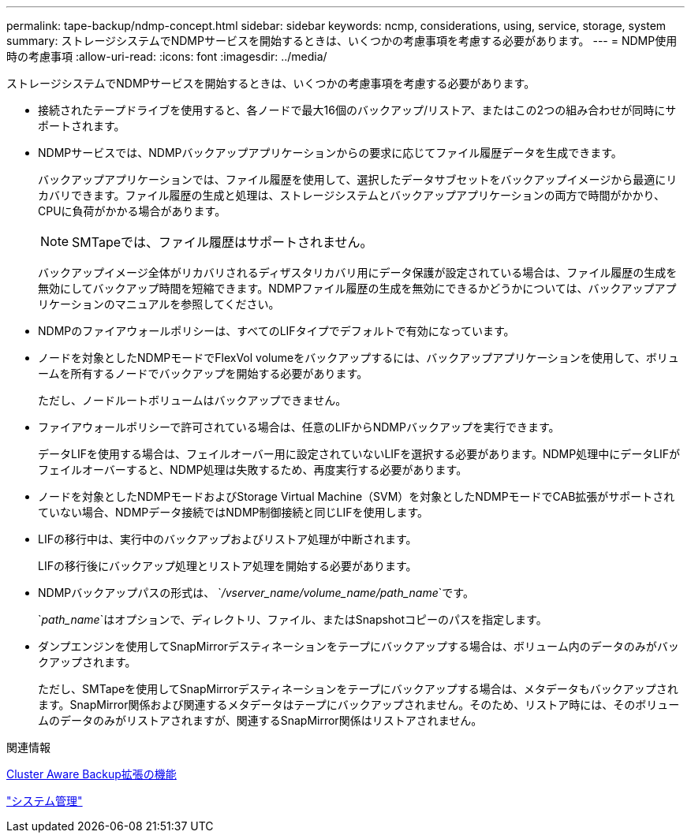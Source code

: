 ---
permalink: tape-backup/ndmp-concept.html 
sidebar: sidebar 
keywords: ncmp, considerations, using, service, storage, system 
summary: ストレージシステムでNDMPサービスを開始するときは、いくつかの考慮事項を考慮する必要があります。 
---
= NDMP使用時の考慮事項
:allow-uri-read: 
:icons: font
:imagesdir: ../media/


[role="lead"]
ストレージシステムでNDMPサービスを開始するときは、いくつかの考慮事項を考慮する必要があります。

* 接続されたテープドライブを使用すると、各ノードで最大16個のバックアップ/リストア、またはこの2つの組み合わせが同時にサポートされます。
* NDMPサービスでは、NDMPバックアップアプリケーションからの要求に応じてファイル履歴データを生成できます。
+
バックアップアプリケーションでは、ファイル履歴を使用して、選択したデータサブセットをバックアップイメージから最適にリカバリできます。ファイル履歴の生成と処理は、ストレージシステムとバックアップアプリケーションの両方で時間がかかり、CPUに負荷がかかる場合があります。

+
[NOTE]
====
SMTapeでは、ファイル履歴はサポートされません。

====
+
バックアップイメージ全体がリカバリされるディザスタリカバリ用にデータ保護が設定されている場合は、ファイル履歴の生成を無効にしてバックアップ時間を短縮できます。NDMPファイル履歴の生成を無効にできるかどうかについては、バックアップアプリケーションのマニュアルを参照してください。

* NDMPのファイアウォールポリシーは、すべてのLIFタイプでデフォルトで有効になっています。
* ノードを対象としたNDMPモードでFlexVol volumeをバックアップするには、バックアップアプリケーションを使用して、ボリュームを所有するノードでバックアップを開始する必要があります。
+
ただし、ノードルートボリュームはバックアップできません。

* ファイアウォールポリシーで許可されている場合は、任意のLIFからNDMPバックアップを実行できます。
+
データLIFを使用する場合は、フェイルオーバー用に設定されていないLIFを選択する必要があります。NDMP処理中にデータLIFがフェイルオーバーすると、NDMP処理は失敗するため、再度実行する必要があります。

* ノードを対象としたNDMPモードおよびStorage Virtual Machine（SVM）を対象としたNDMPモードでCAB拡張がサポートされていない場合、NDMPデータ接続ではNDMP制御接続と同じLIFを使用します。
* LIFの移行中は、実行中のバックアップおよびリストア処理が中断されます。
+
LIFの移行後にバックアップ処理とリストア処理を開始する必要があります。

* NDMPバックアップパスの形式は、 `_/vserver_name/volume_name/path_name_`です。
+
`_path_name_`はオプションで、ディレクトリ、ファイル、またはSnapshotコピーのパスを指定します。

* ダンプエンジンを使用してSnapMirrorデスティネーションをテープにバックアップする場合は、ボリューム内のデータのみがバックアップされます。
+
ただし、SMTapeを使用してSnapMirrorデスティネーションをテープにバックアップする場合は、メタデータもバックアップされます。SnapMirror関係および関連するメタデータはテープにバックアップされません。そのため、リストア時には、そのボリュームのデータのみがリストアされますが、関連するSnapMirror関係はリストアされません。



.関連情報
xref:cluster-aware-backup-extension-concept.adoc[Cluster Aware Backup拡張の機能]

link:../system-admin/index.html["システム管理"]
